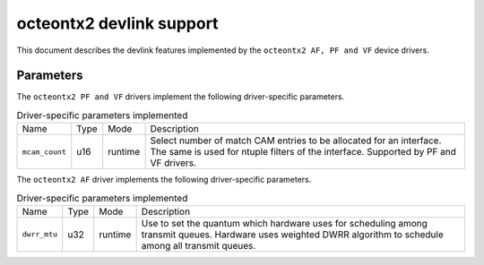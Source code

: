 .. SPDX-License-Identifier: GPL-2.0

=========================
octeontx2 devlink support
=========================

This document describes the devlink features implemented by the ``octeontx2 AF, PF and VF``
device drivers.

Parameters
==========

The ``octeontx2 PF and VF`` drivers implement the following driver-specific parameters.

.. list-table:: Driver-specific parameters implemented
   :widths: 5 5 5 85

   * - Name
     - Type
     - Mode
     - Description
   * - ``mcam_count``
     - u16
     - runtime
     - Select number of match CAM entries to be allocated for an interface.
       The same is used for ntuple filters of the interface. Supported by
       PF and VF drivers.

The ``octeontx2 AF`` driver implements the following driver-specific parameters.

.. list-table:: Driver-specific parameters implemented
   :widths: 5 5 5 85

   * - Name
     - Type
     - Mode
     - Description
   * - ``dwrr_mtu``
     - u32
     - runtime
     - Use to set the quantum which hardware uses for scheduling among transmit queues.
       Hardware uses weighted DWRR algorithm to schedule among all transmit queues.
